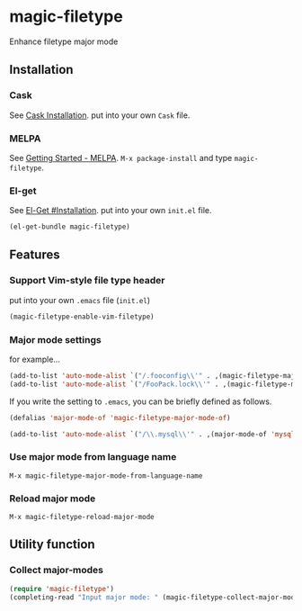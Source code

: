 * magic-filetype
#+BEGIN_HTML
<a href="http://melpa.org/#/magic-filetype"><img alt="MELPA magic-filetype" src="http://melpa.org/packages/magic-filetype-badge.svg"</a>
<a href="https://gitter.im/zonuexe/magic-filetype.el?utm_source=badge&amp;utm_medium=badge&amp;utm_campaign=pr-badge&amp;utm_content=badge"><img alt="Join the chat at https://gitter.im/zonuexe/magic-filetype.el" src="https://badges.gitter.im/Join%20Chat.svg"></a>
#+END_HTML

Enhance filetype major mode

** Installation
*** Cask
See [[http://cask.readthedocs.org/en/latest/guide/installation.html][Cask Installation]].  put into your own =Cask= file.
*** MELPA
See [[http://melpa.org/#/getting-started][Getting Started - MELPA]].  =M-x package-install= and type =magic-filetype=.
*** El-get
See [[https://github.com/dimitri/el-get#installation][El-Get #Installation]].  put into your own =init.el= file.
#+BEGIN_SRC emacs-lisp
(el-get-bundle magic-filetype)
#+END_SRC

** Features

*** Support Vim-style file type header
put into your own =.emacs= file (=init.el=)
#+BEGIN_SRC emacs-lisp
(magic-filetype-enable-vim-filetype)
#+END_SRC

*** Major mode settings
for example...
#+BEGIN_SRC emacs-lisp
(add-to-list 'auto-mode-alist `("/.fooconfig\\'" . ,(magic-filetype-major-mode-of 'javascript)))
(add-to-list 'auto-mode-alist `("/FooPack.lock\\'" . ,(magic-filetype-major-mode-of 'json)))
#+END_SRC

If you write the setting to =.emacs=, you can be briefly defined as follows.
#+BEGIN_SRC emacs-lisp
(defalias 'major-mode-of 'magic-filetype-major-mode-of)

(add-to-list 'auto-mode-alist `("/\\.mysql\\'" . ,(major-mode-of 'mysql)))
#+END_SRC

*** Use major mode from language name
=M-x magic-filetype-major-mode-from-language-name=

*** Reload major mode
=M-x magic-filetype-reload-major-mode=

** Utility function
*** Collect major-modes
#+BEGIN_SRC emacs-lisp
(require 'magic-filetype')
(completing-read "Input major mode: " (magic-filetype-collect-major-modes))
#+END_SRC
